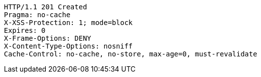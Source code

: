 [source,http,options="nowrap"]
----
HTTP/1.1 201 Created
Pragma: no-cache
X-XSS-Protection: 1; mode=block
Expires: 0
X-Frame-Options: DENY
X-Content-Type-Options: nosniff
Cache-Control: no-cache, no-store, max-age=0, must-revalidate

----